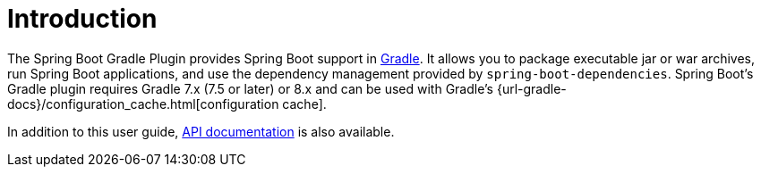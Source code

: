 [[introduction]]
= Introduction

The Spring Boot Gradle Plugin provides Spring Boot support in https://gradle.org[Gradle].
It allows you to package executable jar or war archives, run Spring Boot applications, and use the dependency management provided by `spring-boot-dependencies`.
Spring Boot's Gradle plugin requires Gradle 7.x (7.5 or later) or 8.x and can be used with Gradle's {url-gradle-docs}/configuration_cache.html[configuration cache].

In addition to this user guide, xref:api/java[API documentation] is also available.
